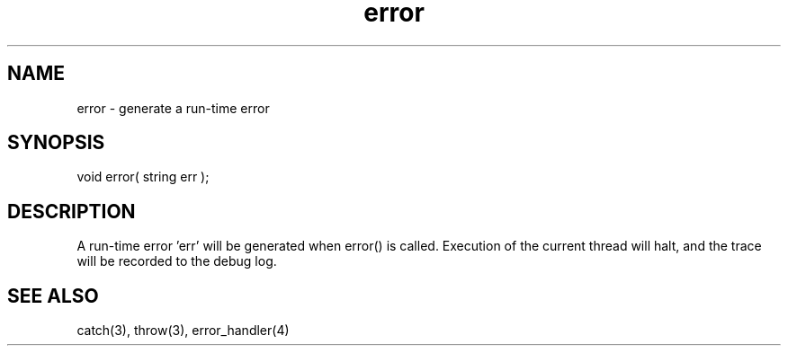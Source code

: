 .\"generate a run-time error
.TH error 3 "5 Sep 1994" MudOS "LPC Library Functions"
 
.SH NAME
error - generate a run-time error
 
.SH SYNOPSIS
void error( string err );
 
.SH DESCRIPTION
A run-time error 'err' will be generated when error() is called.  Execution
of the current thread will halt, and the trace will be recorded to the
debug log.
 
.SH SEE ALSO
catch(3), throw(3), error_handler(4)
